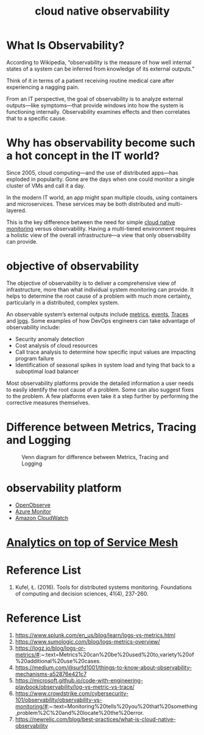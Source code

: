 :PROPERTIES:
:ID:       9b168294-23a1-47dc-b079-09813a78859b
:END:
#+title: cloud native observability
#+filetags: monitoring observability

* What Is Observability?
According to Wikipedia, “observability is the measure of how well internal states of a system can be inferred from knowledge of its external outputs.”

Think of it in terms of a patient receiving routine medical care after experiencing a nagging pain.

From an IT perspective, the goal of observability is to analyze external outputs—like symptoms—that provide windows into how the system is functioning internally. Observability examines effects and then correlates that to a specific cause.

* Why has observability become such a hot concept in the IT world?
Since 2005, cloud computing—and the use of distributed apps—has exploded in popularity. Gone are the days when one could monitor a single cluster of VMs and call it a day.

In the modern IT world, an app might span multiple clouds, using containers and microservices. These services may be both distributed and multi-layered.

This is the key difference between the need for simple [[id:223f3165-18c6-4cdc-845f-1869f5bc1baa][cloud native monitoring]] versus observability. Having a multi-tiered environment requires a holistic view of the overall infrastructure—a view that only observability can provide.

* objective of observability
The objective of observability is to deliver a comprehensive view of infrastructure, more than what individual system monitoring can provide. It helps to determine the root cause of a problem with much more certainty, particularly in a distributed, complex system.

An observable system’s external outputs include [[id:be33e291-88cf-41b3-ada2-1019f6511d55][metrics]], [[id:6bfa41ee-6c60-46dc-89d8-7ddcad0cfc88][events]], [[id:d2539ed1-6e0e-4c66-9a46-96f44502abfb][Traces]] and [[id:b0518341-1b7b-40c4-a7c7-da5de4968534][logs]]. Some examples of how DevOps engineers can take advantage of observability include:

+ Security anomaly detection
+ Cost analysis of cloud resources
+ Call trace analysis to determine how specific input values are impacting program failure
+ Identification of seasonal spikes in system load and tying that back to a suboptimal load balancer

Most observability platforms provide the detailed information a user needs to easily identify the root cause of a problem. Some can also suggest fixes to the problem. A few platforms even take it a step further by performing the corrective measures themselves.

* Difference between Metrics, Tracing and Logging
#+CAPTION: Venn diagram for difference between Metrics, Tracing and Logging
#+NAME: fig:VennDiagramMTL
#+ATTR_HTML: :width 300px
[[https://res.cloudinary.com/dkvj6mo4c/image/upload/v1686602669/k8s/monitoring_li2gch.png]]

* observability platform
+ [[id:dadb9f9a-8851-4c4c-9885-1b4b0aadd935][OpenObserve]]
+ [[id:d37a9e07-b6d0-4df7-a1e7-d32e0e2a00fd][Azure Monitor]]
+ [[id:203cb959-208a-4abe-8fc4-8eb80f6e6770][Amazon CloudWatch]]

* [[id:5affaba8-8e7e-4aa9-b650-4dc361bce3bb][Analytics on top of Service Mesh]]

* Reference List
1. Kufel, Ł. (2016). Tools for distributed systems monitoring. Foundations of computing and decision sciences, 41(4), 237-260.

* Reference List
1. https://www.splunk.com/en_us/blog/learn/logs-vs-metrics.html
2. https://www.sumologic.com/blog/logs-metrics-overview/
3. https://logz.io/blog/logs-or-metrics/#:~:text=Metrics%20can%20be%20used%20to,variety%20of%20additional%20use%20cases.
4. https://medium.com/@surfd1001/things-to-know-about-observability-mechanisms-a52876e421c7
5. https://microsoft.github.io/code-with-engineering-playbook/observability/log-vs-metric-vs-trace/
6. https://www.crowdstrike.com/cybersecurity-101/observability/observability-vs-monitoring/#:~:text=Monitoring%20tells%20you%20that%20something,problem%2C%20and%20locate%20the%20error.
7. https://newrelic.com/blog/best-practices/what-is-cloud-native-observability
